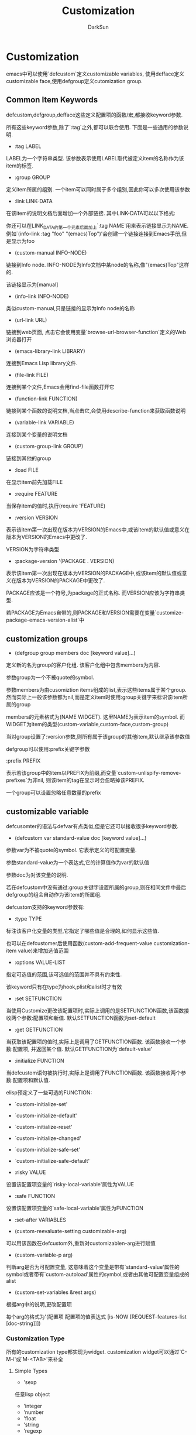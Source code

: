 #+TITLE: Customization
#+AUTHOR: DarkSun

* 目录                                                    :TOC_4_gh:noexport:
- [[#customization][Customization]]
  - [[#common-item-keywords][Common Item Keywords]]
  - [[#customization-groups][customization groups]]
  - [[#customizable-variable][customizable variable]]
    - [[#customization-type][Customization Type]]
      - [[#simple-types][Simple Types]]
      - [[#composite-types][Composite Types]]
      - [[#type-keywords][Type Keywords]]
      - [[#defining-new-types][Defining New Types]]
  - [[#customizable-face][customizable face]]

* Customization

  emacs中可以使用`defcustom`定义customizable variables, 使用defface定义customizable face,使用defgroup定义cutomization group.



** Common Item Keywords

   defcustom,defgroup,defface这些定义配置项的函数/宏,都接收keyword参数.



   所有这些keyword参数,除了`:tag`之外,都可以联合使用. 下面是一些通用的参数说明.



   * :tag LABEL



   LABEL为一个字符串类型. 该参数表示使用LABEL取代被定义item的名称作为该item的标签.



   * :group GROUP



   定义item所属的组别. 一个item可以同时属于多个组别,因此你可以多次使用该参数



   * :link LINK-DATA



   在该item的说明文档后面增加一个外部链接. 其中LINK-DATA可以以下格式:



   你还可以在LINK_DATA的第一个元素后面加上`:tag NAME`用来表示链接显示为NAME. 例如`(info-link :tag "foo" "(emacs)Top")'会创建一个链接连接到Emacs手册,但是显示为foo



   * (custom-manual INFO-NODE)



   链接到Info node. INFO-NODE为Info文档中某node的名称,像"(emacs)Top"这样的.



   该链接显示为[manual]



   * (info-link INFO-NODE)



   类似custom-manual,只是链接的显示为Info node的名称



   * (url-link URL)



   链接到web页面, 点击它会使用变量`browse-url-browser-function`定义的Web浏览器打开



   * (emacs-library-link LIBRARY)



   连接到Emacs Lisp library文件.



   * (file-link FILE)



   连接到某个文件,Emacs会用find-file函数打开它



   * (function-link FUNCTION)



   链接到某个函数的说明文档,当点击它,会使用describe-function来获取函数说明



   * (variable-link VARIABLE)



   连接到某个变量的说明文档



   * (custom-group-link GROUP)



   链接到其他的group



   * :load FILE



   在显示item前先加载FILE



   * :require FEATURE



   当保存item的值时,执行(require 'FEATURE)



   * :version VERSION



   表示该item第一次出现在版本为VERSION的Emacs中,或该item的默认值或意义在版本为VERSION的Emacs中更改了.



   VERSION为字符串类型



   * :package-version '(PACKAGE . VERSION)



   表示该item第一次出现在版本为VERSION的PACKAGE中,或该item的默认值或意义在版本为VERSION的PACKAGE中更改了.



   PACKAGE应该是一个符号,为package的正式名称. 而VERSION应该为字符串类型.



   若PACKAGE为Emacs自带的,则PACKAGE和VERSION需要在变量`customize-package-emacs-version-alist`中

** customization groups

   * (defgroup group members doc [keyword value]...)



   定义新的名为group的客户化组. 该客户化组中包含members为内容.



   参数group为一个不被quote的symbol.



   参数members为由cusomiztion items组成的list,表示这些items属于某个group. 然而实际上一般该参数都为nil,而是定义item时使用:group关键字来标识该item所属的group



   members的元素格式为(NAME WIDGET). 这里NAME为表示item的symbol. 而WIDGET为item的类型(custom-variable,custom-face,custom-group)



   当对group设置了:version参数,则所有属于该group的其他item,默认继承该参数值



   defgroup可以使用:prefix关键字参数



   :prefix PREFIX



   表示若该group中的item以PREFIX为前缀,而变量`custom-unlispify-remove-prefixes`为非nil, 则该item的tag在显示时会忽略掉该PREFIX.



   一个group可以设置忽略任意数量的prefix

** customizable variable

   defcusomter的语法与defvar有点类似,但是它还可以接收很多keyword参数.



   * (defcustom var standard-value doc [keyword value]...)



   参数var为不被quote的symbol. 它表示定义的可配置变量.



   参数standard-value为一个表达式,它的计算值作为var的默认值



   参数doc为对该变量的说明.



   若在defcustom中没有通过:group关键字设置所属的group,则在相同文件中最后defgroup的组会自动作为该item的所属组.



   defcustom支持的keyword参数有:



   * :type TYPE



   标注该客户化变量的类型,它指定了哪些值是合理的,如何显示这些值.



   也可以在defcustomer后使用函数(custom-add-frequent-value customization-item value)来增加选值范围



   * :options VALUE-LIST



   指定可选值的范围,该可选值的范围并不具有约束性.



   该keyword只有在type为hook,plist和alist时才有效



   * :set SETFUNCTION



   当使用Customize更改该配置项时,实际上调用的是SETFUNCTION函数,该函数接收两个参数:配置项和新值. 默认SETFUNCTION函数为set-default



   * :get GETFUNCTION



   当获取该配置项的值时,实际上是调用了GETFUNCTION函数. 该函数接收一个参数:配置项, 并返回某个值. 默认GETFUNCTION为`default-value'



   * :initialize FUNCTION



   当defcustom语句被执行时,实际上是调用了FUNCTION函数. 该函数接收两个参数:配置项和默认值.



   elisp预定义了一些可选的FUNCTION:



   * `custom-initialize-set'



   * `custom-initialize-default'



   * `custom-initialize-reset'



   * `custom-initialize-changed'



   * `custom-initialize-safe-set'



   * `custom-initialize-safe-default'



   * :risky VALUE



   设置该配置项变量的`risky-local-variable'属性为VALUE



   * :safe FUNCTION



   设置该配置项变量的`safe-local-variable'属性为FUNCTION



   * :set-after VARIABLES



   * (custom-reevaluate-setting customizable-arg)



   可以用该函数在defcustom外,重新对customizablen-arg进行赋值



   * (custom-variable-p arg)



   判断arg是否为可配置变量, 这意味着这个变量是带有`standard-value'属性的symbol或者带有`custom-autoload'属性的symbol,或者由其他可配置变量组成的alist



   * (custom-set-variables &rest args)



   根据arg中的说明,更改配置项



   每个arg的格式为'(配置项 配置项的值表达式 [is-NOW [REQUEST-features-list [doc-string]]])





*** Customization Type

    所有的customization type都实现为widget. customization widget可以通过`C-M-i'或`M-<TAB>'来补全

**** Simple Types

     * 'sexp



     任意lisp object



     * 'integer



     * 'number



     * 'float



     * 'string



     * 'regexp



     * 'character



     * 'file



     配置项必须是一个文件名称



     * '(file :must-match t)



     配置项必须是一个已存在的文件名称



     * 'directory



     配置项必须是目录



     * 'hook



     该配置项必须是一个函数列表



     * 'symbol



     * 'function



     该配置项必须是一个lambda表达式或函数名



     * 'variable



     该配置必须是一个变量名称



     * 'face



     * 'boolean



     * 'key-sequence



     * 'coding-system



     * 'color

**** Composite Types

     * '(cons CAR-TYPE CDR-TYPE)



     该配置项必须是cons cell. 并且它的car必须为CAR-TYPE,cdr必须为CDR-TYPE



     * '(list ELEMENAT1-TYPE ELEMENT2-TYPE ... ELEMENTn-TYPE)



     该配置项为由n个元素组成的list,每个元素都需要跟相应的ELEMENT-TYPE相匹配



     * '(group ELEMENAT1-TYPE ELEMENT2-TYPE ... ELEMENTn-TYPE)



     类似'(list ELEMENAT1-TYPE ELEMENT2-TYPE ... ELEMENTn-TYPE),区别在于list使用element的tag来作为element value的标签,而group不作标签



     * '(vector ELEMENAT1-TYPE ELEMENT2-TYPE ... ELEMENTn-TYPE)



     类似'(list ELEMENAT1-TYPE ELEMENT2-TYPE ... ELEMENTn-TYPE)



     区别在于配置项的类型必须是vector



     * '(alist :key-type KEY-TYPE :value-type VALUE-TYPE)



     配置项为alist类型,且每个cons ceil元素的car必须是KEY-TYPE的,cons ceil的cdr必须是VALUE-TYPE



     :key-type参数与:value-type可以省略,默认为'sexp



     * '(plist :key-type KEY-TYPE :value-type VALUE-TYPE)



     类似'(alist :key-type KEY-TYPE :value-type VALUE-TYPE),只是配置项为plist类型,且KEY-TYPE默认为symbol类型而不是sexp



     * '(choice CUSTOMIZE-TYPE1 CUSTOMIZE-TYPE2 ... CUSTOMIZE-TYPEn)



     配置项可以是CUSTOMIZE-TYPES中的任意一种.



     可以在CUSTOMIZE-TYPE中通过:tag关键字来指明配置项为某种TYPE时的label.例如

     #+BEGIN_SRC elisp

       (choice (integer :tag "Number of spaces")

               (string :tag "Literal text"))

     #+END_SRC



     * '(radio CUSTOMIZE-TYPE1 CUSTOMIZE-TYPE2 ... CUSTOMIZE-TYPEn)



     类似'(choice CUSTOMIZE-TYPE1 CUSTOMIZE-TYPE2 ... CUSTOMIZE-TYPEn),只是显示时使用radio button的方式显示而不是用菜单显示



     * '(const VALUE)



     该配置项的值必须为VALUE. 常与choice搭配



     * '(other VALUE)



     表示配置项可以接收任意的lisp值,但是该配置项实际上总是被赋值为VALUE.



     other主要用在choice中作为最后一个元素使用. 例如:

     #+BEGIN_SRC emacs-lisp

       (choice (const :tag "Yes" t)

               (const :tag "No" nil)

               (other :tag "Ask" foo)

     #+END_SRC



     * '(function-item FUNCTION)



     类似const,但是它的值必须是function.



     * '(variable-item VARIABLE)



     类似const,但是它的值必须是表示某个变量的symbol



     * '(set TYPE1 TYPE2 ... TYPEn)



     该配置项必须是一个list,且每个list中元素类型必须匹配TYPES中的其中一种



     * '(repeat ELEMENT-TYPE)



     该配置项必须是一个list,并且每个元素都是ELEMENT-TYPE的



     * '(restricted-sexp :match-alternatives CRITERIA)



     该配置项的值可以是任一的lisp对象,但是必须匹配CRITERIA中的任一条件.



     CRITERIA是一个list,其中每个元素可以是:一个predicate function或者A quoted constant

     #+BEGIN_SRC emacs-lisp

       ;; allows integers, `t' and `nil' as legitimate values.

       (restricted-sexp :match-alternatives

                        (integerp 't 'nil))

     #+END_SRC

**** Type Keywords

     在定义配置项的:type时,可以在customizaton type name symbol后指定以下的keyword-argument对:



     * :value DEFAULT



     提供默认值. 当某种类型不能包含nil时,特别有用.



     * :format FORMAT-STRING



     显示配置项值时的格式.



     | 占位符     | 说明                                                                     |

     |------------+--------------------------------------------------------------------------|

     | %[BUTTON%] | 以按钮的样式显示文本BUTTON,其:action属性说明了当该按钮被点击时作什么操作 |

     | %{SAMPLE}  | 以`:sample-face'的样式显示文本SAMPLE                                     |

     | %v         | 显示为该配置项的value                                                  |

     | %d         | 显示为该配置项的documentation string                                   |

     | %h         | 类似%d,但当配置项的doc-string超过一行时,会提供一个按钮隐藏/显示剩下的行  |

     | %t         | 显示为该配置项的tag                                                    |

     | %%         | 显示为%                                                                     |



     * :action ACTION



     当点击button时执行的操作. 这里ACTION为一个函数,它会接收两个参数:点击的按钮所在widget和点击事件



     * :button-face FACE



     提供:button-face的显示样式,它会用于显示FORMAT-STRING中的%[...%]中的内容



     * :button-prefix PREFIX / :button-suffix SUFFIX



     指明在显示button的前后文本. 他们的值可以是:



     nil: 不显示多于的文本



     string: 显示文本



     symbol: 显示symbol的值



     * :tag TAG



     指定TAG(字符串类型)作为配置项为该类型时的tag



     * :doc DOC



     指定DOC作为配置项为该类型时的doc-string



     * :help-echo MOTION-DOC



     * :match FUNCTION



     使用FUNCTION判断配置项的值是否匹配该类型,FUNCTION为一个函数,它接收两个参数:表示CUSTOMIZATION TYPE的widget和配置项的值



     * :validate FUNCTION



     使用FUNCTION校验配置项的值是否有效. FUNCTION函数接收一个参数:表示CUSTOMIZATION TYPE的widget. 若该函数判断widget是当前值是有效的,则返回 *nil* ,否则返回包含无效数据的widget,并设置该widget的`:error'属性为出错描述.

**** Defining New Types



     定义新Type就是为一个Composite Types命一个名字. 由于一个type就是一个widget,因此使用define-widget来实现

     #+BEGIN_SRC emacs-lisp

       (define-widget 'binary-tree-of-string 'lazy

         "A binary tree made of cons-cells and strings."

         :offset 4

         :tag "Node"

         :type '(choice (string :tag "Leaf" :value "")

                        (cons :tag "Interior"

                              :value ("" . "")

                              binary-tree-of-string

                              binary-tree-of-string)))

     #+END_SRC



     这里define-widget的第一个参数为表示新widget type的symbol.



     第二个参数为一个已经存在的widget,表示新widget type的类别,一般用'lazy



     第三个参数为doc-string



     :type参数描述了所代表的composite type说明

** customizable face



   * (custom-set-faces &rest args)



   根据arg,更改face配置项.



   一个arg的格式为'(FACE SPEC [is-Now [doc-string]])
